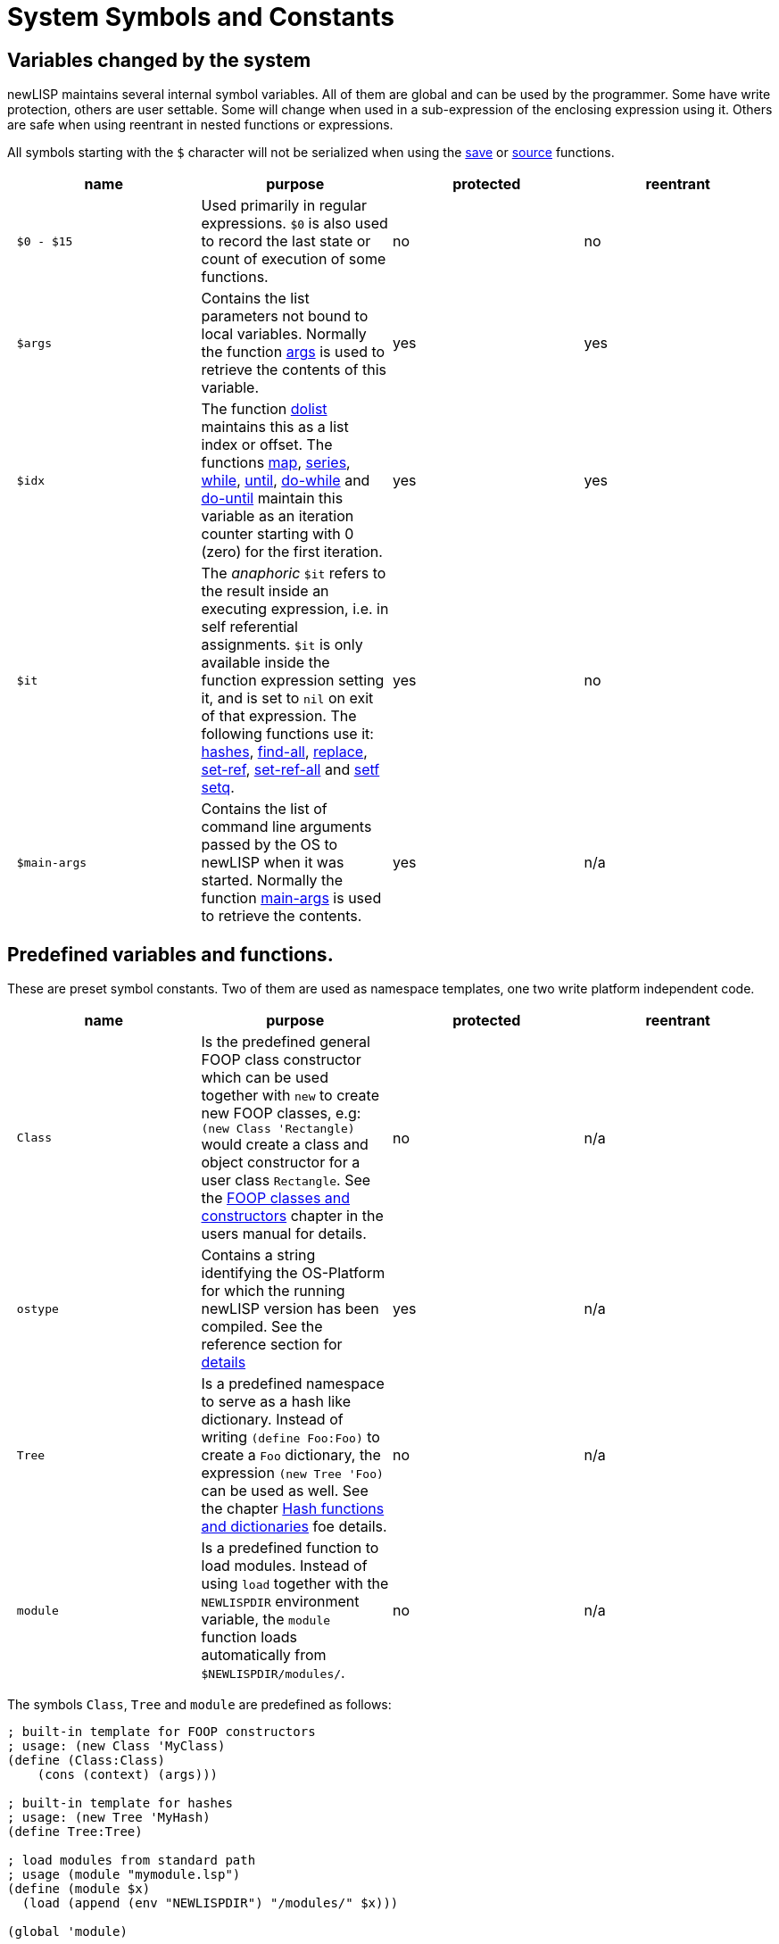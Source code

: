 System Symbols and Constants
============================

Variables changed by the system
-------------------------------

newLISP maintains several internal symbol variables. All of them are
global and can be used by the programmer. Some have write protection,
others are user settable. Some will change when used in a sub-expression
of the enclosing expression using it. Others are safe when using
reentrant in nested functions or expressions.

All symbols starting with the `$` character will not be serialized when
using the link:#save[save] or link:#source[source] functions.

[cols="1<,7<,1<,1<",options="header",]
|=======================================================================
|name |purpose |protected |reentrant
|` $0 - $15` |Used primarily in regular expressions. `$0` is also used
to record the last state or count of execution of some functions. |no
|no

|` $args` |Contains the list parameters not bound to local variables.
Normally the function link:#args[args] is used to retrieve the contents
of this variable. |yes |yes

|` $idx` |The function link:#dolist[dolist] maintains this as a list
index or offset. The functions link:#map[map], link:#series[series],
link:#while[while], link:#until[until], link:#do-while[do-while] and
link:#do-until[do-until] maintain this variable as an iteration counter
starting with 0 (zero) for the first iteration. |yes |yes

|` $it` |The _anaphoric_ `$it` refers to the result inside an executing
expression, i.e. in self referential assignments. `$it` is only
available inside the function expression setting it, and is set to `nil`
on exit of that expression. The following functions use it:
link:#hash[hashes], link:#find-all[find-all], link:#replace[replace],
link:#set-ref[set-ref], link:#set-ref-all[set-ref-all] and
link:#setf[setf setq]. |yes |no

|` $main-args` |Contains the list of command line arguments passed by
the OS to newLISP when it was started. Normally the function
link:#main-args[main-args] is used to retrieve the contents. |yes |n/a
|=======================================================================

Predefined variables and functions.
-----------------------------------

These are preset symbol constants. Two of them are used as namespace
templates, one two write platform independent code.

[cols="1<,7<,1<,1<",options="header",]
|=======================================================================
|name |purpose |protected |reentrant
|` Class` |Is the predefined general FOOP class constructor which can be
used together with `new` to create new FOOP classes, e.g:
`(new Class 'Rectangle)` would create a class and object constructor for
a user class `Rectangle`. See the link:#newlisp_classes[FOOP classes and
constructors] chapter in the users manual for details. |no |n/a

|` ostype` |Contains a string identifying the OS-Platform for which the
running newLISP version has been compiled. See the reference section for
link:#ostype[details] |yes |n/a

|` Tree` |Is a predefined namespace to serve as a hash like dictionary.
Instead of writing `(define Foo:Foo)` to create a `Foo` dictionary, the
expression `(new Tree 'Foo)` can be used as well. See the chapter
link:#hash[Hash functions and dictionaries] foe details. |no |n/a

|` module` |Is a predefined function to load modules. Instead of using
`load` together with the `NEWLISPDIR` environment variable, the `module`
function loads automatically from `$NEWLISPDIR/modules/`. |no |n/a
|=======================================================================

The symbols `Class`, `Tree` and `module` are predefined as follows:

[source,newlisp]
----------------------------------------------------
; built-in template for FOOP constructors
; usage: (new Class 'MyClass)
(define (Class:Class)
    (cons (context) (args)))

; built-in template for hashes
; usage: (new Tree 'MyHash)
(define Tree:Tree)

; load modules from standard path
; usage (module "mymodule.lsp")
(define (module $x)
  (load (append (env "NEWLISPDIR") "/modules/" $x)))

(global 'module)
----------------------------------------------------

These symbols are not protected and can be redefined by the user. The
`$x` variable is built-in and proteced against deletion. This `$x`
variable is also used in link:#curry[curry] expressions.

// vim: set tw=72 cms=//%s :
